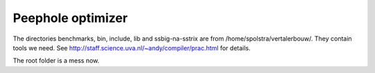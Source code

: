 Peephole optimizer
==================

The directories benchmarks, bin, include, lib and ssbig-na-sstrix are from
/home/spolstra/vertalerbouw/. They contain tools we need. See
http://staff.science.uva.nl/~andy/compiler/prac.html for details.

The root folder is a mess now.
